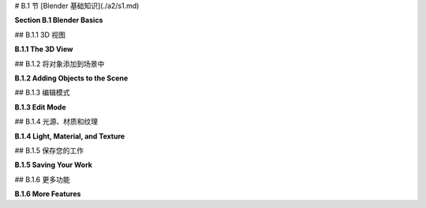 # B.1 节  [Blender 基础知识](./a2/s1.md)

**Section B.1  Blender Basics**

.. tab:: 中文

    Blender 拥有一个独特的界面，它在 Windows、MacOS 和 Linux 系统上保持一致。它在较大的显示屏和三键鼠标上表现最佳。大多数鼠标上的滚轮作为第三个鼠标按钮。数字小键盘也很有用。Blender 的最新版本几乎使其所有功能仅使用左鼠标按钮和基本键盘即可使用，但了解快捷键仍然可以使工作更加高效。

    本节讨论了 Blender 中 3D 图形的一些基本工作原理，包括几何对象、变换、光照、材质和纹理。如果您尚未阅读本书的相关章节，请参阅 [第 1.2 节](../c1/s2.md) 以获取这些概念的基本介绍。

    当 Blender 首次启动时，您有机会选择一些自定义设置。我假设您使用的是默认设置，其中包括使用左鼠标按钮进行选择。

.. tab:: 英文

    Blender has a unique interface, which is consistent across Windows, MacOS, and Linux. It works best with a fairly large display and a three-button mouse. The scroll wheel on most mice works as the third mouse button. A numeric keypad is also useful. Recent versions of Blender have made almost all of its functionality usable with just a left mouse button and basic keyboard, but knowing the shortcuts can still make it easier to work efficiently.

    This section discusses how some fundamental aspects of 3D graphics work in Blender, including geometric objects, transformations, light, material, and textures. See [Section 1.2](../c1/s2.md) for a basic introduction to these concepts, if you have not already read the relevant chapters of the book.

    When Blender starts for the first time, you have a chance to select some customizations. I will assume that you are using the defaults, which include using the left mouse button for selecting things.

## B.1.1  3D 视图

**B.1.1  The 3D View**

.. tab:: 中文

    Blender 窗口被划分为不重叠的多个部分，称为“区域”。每个区域包含一个“编辑器”。可以通过下图所示区域左上角的菜单更改任何区域显示的编辑器。你可以通过垂直或水平拖动区域的角落将一个区域分割成两个，或者将两个相邻的区域合并为一个。（或者右键点击两个区域之间的分隔线，并从弹出菜单中选择“分割”或“合并”命令。）

    区域进一步被划分为“区域”。如果你没有自定义布局，窗口的中央区域是一个大型的“3D视图”编辑器，它显示你正在工作的3D世界视图。启动时，它包含一个简单的默认场景。以下是它的样子，比典型大小小得多，并对其部分内容进行了注释：

    ![123](../../en/a2/blender-3d-viewport.png)

    你在3D视图中看到的并不是你在渲染场景图像时会看到的，图像也不会从相同的角度制作。上述3D视图中唯一会在渲染场景中可见的是立方体。相机代表将制作渲染图像的视点。点光源为场景提供照明。3D视图中的其他东西是为了帮助你编辑场景或帮助你理解你正在看到的内容。

    你可以通过按“t”键来显示或隐藏3D视图的各个部分，这将切换左侧工具栏的可见性。而“n”键将切换一个控制面板的可见性（未在插图中显示）。例如，该面板允许你以数值方式输入选定对象的位置、比例和旋转。

    **重要提示**：在 Blender 中，按键会被发送到包含鼠标光标的编辑器，除非你正在文本输入框中输入。这意味着鼠标光标必须在3D视图中，按键才能被发送到该编辑器。当你按下一个键而没有达到预期效果时，请检查鼠标光标的位置！

    你可以通过点击或拖动3D视图右侧的控件来改变你在3D视图中看到的世界视图，如上图所示。但还有其他方法可以控制视图。当你的鼠标在3D视图上方时滚动鼠标滚轮，可以放大或缩小视图。使用中键鼠标拖动（通常意味着按住滚轮的同时拖动）将旋转视图。Shift-中键拖动将平移视图。键盘上的数字键会影响视图：1、3、7 和 9 选择沿坐标轴的视图；2、4、6 和 8 旋转视图；0 选择从相机的视图；5 在透视和正交投影之间切换。另外，Numpad-Period 将放大选定的对象或对象。（如果使用数字小键盘，请确保键盘上的 NumLock 已启用。）

    另外两个键盘技巧：如果你在3D视图中迷失方向，只需按“Home”键，这将使所有对象都可见。如果你想清除视觉杂乱，以便只在一个或几个对象上工作，选择你想要工作的对象，并按“/”键；视图将放大选定的选项，其他对象将被隐藏。再次按“/”键返回通常的视图。


    ----

    3D 视图左边缘的工具栏决定了左鼠标按钮的用途。默认工具是选择工具：单击一个对象以选择它，或者单击并拖动以绘制一个框，并选择与框相交的所有对象。在选择时按住 Shift 键可以添加到当前选择。

    注意 Blender 窗口右上角的区域包含当前场景的场景图视图（在 Blender 中称为“大纲编辑器”）。你也可以通过点击场景图视图中的名称来选择对象。当你想要选择的对象在 3D 视图中被隐藏时，这可能非常方便。

    使用第二个工具，光标工具，你可以单击以设置 3D 光标的位置。你也可以通过使用任何工具 Shift-右键单击来设置其位置。3D 光标将在本节后面讨论。

    接下来的四个工具也可用于选择对象，但它们会在所选对象或对象组上添加“操作器”。操作器可用于变换对象。以下是在立方体上操作器用于平移、旋转和缩放对象的样子：

    ![123](../../en/a2/blender-manipulator-controls.png)

    例如，使用平移操作器，你可以拖动一个箭头头以沿坐标轴之一的方向平移对象，或者你可以拖动白色圆圈以在 3D 视图平面上平移对象。与大多数 Blender 界面元素一样，你可以将鼠标悬停在操作器的任何部分上以查看它的功能。

    但是，如果你熟悉键盘快捷键，有其他方法可以变换对象，而无需更改你正在使用的工具。选择你想要变换的对象，然后按以下方式应用变换：

    - 按 "G" 键。（G 代表“抓取”。）在不按住任何鼠标按钮的情况下移动鼠标。你只能在屏幕平面上移动对象。用左鼠标按钮点击以完成。用右鼠标按钮点击以中止。（按回车键也会完成；按 Esc 键也会中止。）在按 "G" 键后，你可以按 "X"、"Y" 或 "Z" 将运动限制在一个轴上。特别注意，你**不能**简单地单击并拖动对象来移动它！
    - 按 "S" 键。在不按住任何鼠标键的情况下移动鼠标向对象靠近或远离以改变其大小。大小在所有三个维度上都会改变。按与 "G" 键相同的方式结束操作。在按 "S" 后，你可以按 "X"、"Y" 或 "Z" 仅在一个轴的方向上缩放对象，或者按 Shift-X、-Y 或 -Z 在垂直于轴的两个方向上缩放。
    - 按 "R" 键。在不按住任何鼠标键的情况下移动鼠标以围绕垂直于屏幕的线旋转对象。用左鼠标按钮点击以完成。按与 "G" 键相同的方式结束操作。**如果你第二次按 "R"，你可以自由旋转对象**。或者，在按 "R" 后，你可以按 "X"、"Y" 或 "Z" 绕指定轴旋转对象。

    如果你不记得按左键或右键来完成变换操作，你可能会非常困惑。在操作完成之前，你不能做其他任何事情。

    无论是旋转、缩放还是平移，你可以按住 Ctrl 键来限制变化，例如在平移时限制为整数量，或在旋转时限制为十度的倍数。同样，你可以使用箭头键进行小的调整。

    所有这些操作都可以像应用于任何其他对象一样应用于相机。你可以移动和旋转相机，以便在渲染图像时获得你想要看到的世界视图。你甚至可以在相机视图（Numpad 0）中应用变换，只要相机是选定的对象。这是获得你想要为渲染图像的确切视图的好方法。


.. tab:: 英文

    The Blender window is divided into non-overlapping sections, which are called "areas." Each area contains an "editor." Any area can be changed to show any editor, using the menu shown at the top left of the area in the illustration below. You can drag a corner of an area vertically or horizontally to split an area in two, or to join two neighboring areas into one. (Or right-click the dividing line between two areas and select a "Split" or "Join" command from the popup menu.)

    Areas are in turn divided into "regions." If you have not customized the layout, the central area of the window is a large "3D View" editor that shows a view of the 3D world that you are working in. At startup, it contains a simple default scene. Here's what it looks like, much reduced from its typical size, with annotations on some of its contents:

    ![123](../../en/a2/blender-3d-viewport.png)

    What you see in the 3D view is not what you will see when you make a rendered image of the scene, and the image won't be made from the same point of view. The only thing in the above 3D View that would be visible in the rendered scene is the cube. The camera represents the point of view from which a rendered image will be made. The point light provides illumination for the scene. The other things in the 3D View are there to help you edit the scene or to help you to understand what you are seeing

    You can show and hide various parts of the 3D view. For example, pressing the "t" key will toggle the visibility of the toolbar on the left. And the "n" key will toggle a control panel that appears on the right (not shown in the illustration). That panel, for example, lets you enter the position, scale, and rotation of the selected object numerically.

    **Important Note**: In Blender, key presses are sent to the editor that contains the mouse cursor, except when typing into a text input box. This means that the mouse cursor must be in the 3D View for key presses to be sent to that editor. When pressing a key doesn't seem to do what you expect, check the position of the mouse cursor!

    You can change the view of the world that you see in the 3D View by clicking or dragging on the controls along the right edge of the 3D View, as shown in the above illustration. But there are also other ways to control the view. Rolling your mouse's scroll wheel while the mouse is over the 3D view will zoom the view in or out. Dragging with the middle mouse button (which usually means pressing and holding down the scroll wheel while dragging) will rotate the view. Shift-dragging with the middle mouse button will translate the view. And the number keys on a keyboard's numpad will affect the view: 1, 3, 7, and 9 select views along the coordinate axes; 2, 4, 6, and 8 rotate the view; 0 selects the view from the camera; and 5 toggles between perspective and orthographic projections. Also, Numpad-Period will zoom in on the selected object or objects. (If using the Numpad, make sure that NumLock is enabled on your keyboard.)

    Two other keyboard tricks: If you get lost in the 3D view, just hit the "Home" key, which will bring all objects into view. And if you want to clear away visual clutter so that you can just work on one or a few objects, select the object or objects that you want to work on, and hit the "/" key; the view will zoom in on the selection, and other objects will be hidden. Hit the "/" key again to return to the usual view.

    ----

    The toolbar at the left edge of the 3D View determines how the left mouse button is used. The default tool is the Select Tool: Click an object to select it, or click and drag to draw a box and select all the objects that intersect the box. Hold down the shift key while selecting to add to the current selection.

    Note that the area on the top right of the Blender window contains a scene graph view of the current scene (called an "Outliner" editor in Blender). You can also select objects by clicking on their names in the scene graph view. This can be convenient when the object that you want to select is hidden in the 3D View.

    When using the second tool, the Cursor Tool, you can click to set the position of the 3D cursor. You can also set its position by shift-right-clicking with any tool. The 3D cursor is discussed later in this section.

    The next four tools can also be used for selecting objects, but they add "manipulators" to the selected object or group of objects. Manipulators can be used to transform an object. Here is what the manipulators for translating, rotating, and scaling an object look like on a cube:

    ![123](../../en/a2/blender-manipulator-controls.png)

    For example, using the translation manipulator, you can drag one of the arrowheads to translate the object in the direction of one of the coordinate axes, or you can drag the white circle to translate the object in the plane of the 3D View. As with most Blender interface elements, you can hover your mouse over any part of a manipulator to see what it does.

    But if you are comfortable with keyboard shortcuts, there are other ways to transform objects, without changing the tool that you are using. Select the object or objects you want to transform, then apply the transformation as follows:

    - Press the "G" key. (G stands for "grab".) Move the mouse **without holding down any mouse button**. You can move the object in the plane of the screen only. Click with the left mouse button to finish. Click with the right mouse button to abort. (Hitting return will also finish; hitting escape will also abort.) After hitting the "G" key, you can hit "X", "Y", or "Z" to constrain motion to one axis. Note in particular that you **cannot** simply click-and-drag an object to move it!
    - Press the "S" key. Without holding down any mouse key, move the mouse towards or away from the object to change its size. The size changes in all three dimensions. End the operation in the same way as for the "G" key. After hitting "S", you can hit "X", "Y", or "Z" to scale the object in the direction of one axis only, or hit Shift-X, -Y, or -Z to scale in the two directions perpendicular to the axis.
    - Press the "R" key. Without holding down any mouse key, move the mouse to rotate the object around a line perpendicular to the screen. Click with the left mouse button to finish. End the operation in the same way as for the "G" key. **If you hit "R" a second time, you can freely rotate the object**. Or, after hitting "R", you can hit "X", "Y", or "Z" to rotate the object about the specified axis.

    You can get yourself real confused if you don't remember to press the left or right mouse button to complete a transformation operation. You can't do anything else until the operation is completed.

    Whether rotating, scaling, or translating, you can hold the Control key down to limit the changes, such as to integral amounts while translating or to multiples of ten degrees while rotating. Also, you can use the arrow keys to make small adjustments.

    All these operations can be applied to the camera, just as they are applied to any other object. You can move and rotate the camera to get the view of the world that you want to see when you render an image. You can even apply transformations to the camera while in the camera view (Numpad 0), as long as the camera is the selected object. This can be a good way to get the exact view that you want for the rendered image.

## B.1.2  将对象添加到场景中

**B.1.2  Adding Objects to the Scene**

.. tab:: 中文

    更改视图不会修改世界的内容。要那样做，你需要使用编辑操作，例如向世界添加对象。这就是 3D 光标的作用。3D 光标在上述 3D 视图编辑器的图像中有标记。新添加的对象总是在 3D 光标的位置添加到世界中。（你可能更愿意让 3D 光标保持在原点，并在添加它们之后将对象移动到位置。）

    在添加对象之前，你必须定位 3D 光标。你可以通过在 3D 视图中 Shift-右键单击来做到这一点。或者，选择 3D 视图左边缘工具栏中的光标工具，并使用左键单击来定位 3D 光标。3D 光标存在于三维空间中。你不能仅从单一视点看世界就知道它在哪里。通常，你将通过旋转视图或使用数字键盘 1、3 和 7 键在视图之间切换，从几个视点检查 3D 光标的位置。

    另一种定位 3D 光标的方法是使用“吸附”菜单，你可以通过在 3D 视图窗口中按下 SHIFT-S 来调出它。（记住，鼠标必须在 3D 视图中，按键才能发送到该编辑器。）这是 Blender 的奇怪圆形菜单之一，它会出现在鼠标光标的位置——只需将光标移动到其中一个选项上以选择它，并按左鼠标按钮。你还可以在右键单击 3D 视图时得到的弹出菜单中找到一个更正常的吸附菜单，作为该菜单的子菜单。吸附菜单包含定位光标以及定位对象的命令。例如，使用“光标到世界原点”将 3D 光标移动到点 (0,0,0)。

    一旦你定位好了 3D 光标，使用“添加”菜单向世界添加一个对象。你可以通过按下 Shift-A 在鼠标位置弹出添加菜单，或者在 3D 视图的顶部标题栏中找到它。添加菜单有子菜单用于添加几种类型的对象。我建议你最初坚持使用网格对象。（网格是由多边形或由线段组成的曲线组成的表面。）在添加菜单的“网格”子菜单中有各种网格对象可用。例如，UV 球体是一个通过纬度和经度线分段的球体。ICO 球体被分成三角形。平面实际上只是一个矩形。（当你第一次启动 Blender 时，默认场景中的对象是一个网格立方体。）

    在添加某些类型的对象时，有一些选项你可以更改。当你添加对象时，包含这些选项的面板会出现在 3D 视图的左下区域。你可能只看到一个面板的名称；点击它以显示整个面板。下图显示了网格 UV 球体的面板。你可以更改段数和环数，它们是围绕球体赤道的细分数和从北极到南极的细分数。这是你设置这些属性的唯一机会。

    ![123](../../en/a2/blender-add-uvsphere.png)

    请注意，你可以通过输入值来设置新添加对象的位置和旋转。这个面板中的数值输入控件是 Blender 有趣的输入按钮的例子。以下是如何使用这些按钮：你可以点击按钮，输入值，然后按回车。你可以点击按钮末端的箭头来增加/减少值。或者，你可以在按钮上左右拖动鼠标来更改值。

    注意“生成 UV”复选框。这里的“UV”指的是对象的纹理坐标。如果你想要将纹理应用到对象上，你将需要它们。（在这个意义上，“UV”与“UV 球体”名称中的“UV”无关，后者指的是用作参数化表面的输入的 u 和 v 参数。）

    要**删除**选定的对象或对象，只需按“X”键或删除键。使用“X”键时，系统会要求你确认删除。（记住，鼠标光标必须在 3D 窗口中才能接收键盘命令。（这是我最后一次说这个！））

    当你修改世界时，你可以通过按 Ctrl-Z 撤销大多数操作。这包括添加、删除和编辑对象。Ctrl-Shift-Z 是重做操作。


.. tab:: 英文

    Changing the view does not modify the contents of the world. To do that, you need editing operations such as adding objects to the world. This is where the 3D cursor comes in. The 3D cursor is labeled in the above image of the 3D View editor. A newly added object is always added to the world at the position of the 3D cursor. (You might prefer to just leave the 3D cursor at the origin and move objects into position after you add them.)

    You must position the 3D cursor **before** adding the object. You can do that by shift-right-clicking in the 3D View. Or, select the Cursor Tool in the toolbar on the left edge of the 3D View, and use left-click to position the 3D cursor. The 3D cursor exists in three-dimensional space. You can't tell where it is by looking at the world from just one point of view. Typically, you would check the position of the 3D cursor from several viewpoints by rotating the view or by using the Numpad 1, 3, and 7 keys to switch between views.

    Another way to position the 3D cursor is with the "Snap" menu, which you can call up by pressing SHIFT-S while the mouse cursor is in the 3D Vew window. (Remember that the mouse must be in the 3D View for keystrokes to be sent to that editor.) This is one of Blender's strange circular menus that pops up at the position of the mouse cursor—just move the cursor towards one of the options to select it, and press the left mouse button. You can also find a more normal Snap menu as a submenu in the popup menu that you get by right-clicking the 3D View. The Snap menu contains commands for positioning the cursor as well as for positioning objects. For example, use "Cursor To World Origin" to move the 3D cursor to the point (0,0,0).

    Once you have the 3D cursor in position, use the "Add" menu to add an object to the world. You can pop up the Add menu at the mouse position by hitting Shift-A, or you can find it in the header at the top the 3D View. The Add menu has submenus for adding several types of objects. I suggest that you stick with mesh objects at first. (A mesh is a surface made up of polygons or a curve made up of line segments.) Various mesh objects are available in the "Mesh" submenu of the Add menu. For example, A UVSphere is a sphere divided into segments by lines of latitude and longitude. An ICOSphere is divided into triangles. A Plane is actually just a rectangle. (When you first start Blender, the object in the default scene is a mesh Cube.)

    When adding certain types of objects, there are some options you can change. When you add the object, a panel containing these options appears in the lower left region of the 3D View. You might just see the name of the panel; click it to show the entire panel. The following image shows the panel for a Mesh UVSphere. You can change the number of Segments and Rings, which are the number of subdivisions around the equator of the sphere and the number from the north pole to the south pole. This is the only chance that you will get to set those properties.

    ![123](../../en/a2/blender-add-uvsphere.png)

    Note that you can set the position and rotation of the newly added object by typing in values. The numerical input widgets in this panel are examples of Blender's funny input buttons. Here's how to use such buttons: You can click the button, type in a value, and press return. You can click the arrows at the ends of the button to increase/decrease the value. Or you can drag the mouse left-to-right or right-to-left on the button to change the value.

    Note the "Generate UVs" checkbox. "UV" here refers to texture coordinates for the object. You will need them if you want to apply a texture to the object. ("UV" in this sense has nothing to do with the "UV" in the name "UVSphere," which refers to the u and v parameters used as inputs for a parametric surface.)

    To **delete** the selected object or objects, just hit the "X" key or the Delete key. With the "X" key, you will be asked to confirm the deletion. (Remember that the mouse cursor must be in the 3D window for it to get keyboard commands. (This is the last time I will say this!))

    As you modify the world, you can undo most operations by pressing Control-Z. That includes adding, deleting, and editing objects. Control-Shift-Z is the Redo operation.

## B.1.3  编辑模式

**B.1.3  Edit Mode**

.. tab:: 中文

    普通的变换（以及许多其他操作）是作为整体应用于对象的。然而，有时，您可能想要处理对象的顶点、边或面。为此，您需要使用“编辑模式”。

    要使选定的对象进入编辑模式，请按 TAB 键。当处于编辑模式时，按 TAB 键退出编辑模式。在编辑模式下，您可以选择单个顶点和顶点组。您可以通过选择该面的所有顶点来选择一个面。您可以通过选择该边的两个顶点来选择一条边。您可以使用 S、R 和 G 键或使用操作器以常规方式缩放、旋转和移动选定的元素。您可以使用 X 键删除对象。右键单击将弹出一个大型菜单，列出您可以在选定元素上执行的操作。

    在编辑模式下，选定的顶点和面呈橙色。下图左侧显示了一个在编辑模式下的所有顶点都被选中的立方体。在第二张图中，只有顶部面的顶点被选中。使用“线框”视图代替默认的“实体”视图可能更容易在编辑模式下工作。按“Z”键可以调出一个圆形菜单，显示可能的视图，并选择“线框”；默认视图是“实体”。第三张图显示了立方体的线框视图。

    ![123](../../en/a2/blender-edit-mode.png)

    编辑模式下的顶点选择与通常的“对象”模式下的对象选择方式相同。您也可以按“A”键选择所有顶点。ALT-A（或 Mac 上的 Option-A）将取消选择所有顶点。当您第一次进入网格对象的编辑模式时，它的所有顶点都会被选中。在线框模式下选择顶点集可能更容易。在选择顶点和对它们执行操作时，您可能需要多次更改视点。

    编辑模式下有很多事情是**不能做的**，所以不要忘记您必须按 TAB 键退出该模式！

    顺便说一下，“Z”键可以在编辑模式之外用来选择如何在 3D 视图中渲染对象。“A”和“ALT-A”可以在编辑模式之外用来选择对象集。


.. tab:: 英文

    Ordinary transformations (and many other operations) are applied to an object as a whole. Sometimes, however, you want to work on the vertices, edges, or faces of an object. For that, you use "edit mode."

    To enter Edit Mode for the selected object, press TAB. When in Edit Mode, press TAB to exit Edit Mode. In Edit Mode, you can select individual vertices and groups of vertices. You can select a face by selecting all the vertices of that face. You can select an edge by selecting both vertices of that edge. You can scale, rotate, and translate selected elements in the usual way, with the S, R, and G keys, or using a manipulator. You can delete things with the X key. Right-clicking will pop up a large menu of actions that you can take on the selected elements.

    In Edit Mode, selected vertices and faces are orange. The picture on the left below shows a cube in edit mode with all vertices selected. In the second picture, only the vertices of the top face are selected. In can be easier to work in Edit Mode using a "wireframe" view instead of the default "solid" view. Hit the "Z" key to bring up a circular menu of possible views, and select "wireframe"; the default view is "Solid." The third picture shows the cube as a wireframe.

    ![123](../../en/a2/blender-edit-mode.png)

    Selection of vertices in Edit mode works in the same way as the seletion of objects in the usual "Object" mode. You can also hit the "A" key to select all vertices. ALT-A (or Option-A on a Mac) will deselect all vertices. When you first enter Edit Mode for a mesh object, all of its vertices are selected. It can be easier to select sets of vertices in wireframe mode. You might have to change the point of view several times while selecting the vertices and performing operations on them.

    There are a lot of things you **can't do** in Edit Mode, so don't forget that you have to press the TAB key to get out of that mode!

    By the way, the "Z" key can be used outside of Edit Mode to select how objects are rendered in the 3D View. And "A" and "ALT-A" can be used outside of Edit Mode for selecting sets of objects.

## B.1.4  光源、材质和纹理

**B.1.4  Light, Material, and Texture**

.. tab:: 中文

    我们已经看到，“Z”键可以用来选择在 3D 视图中对象的渲染方式。在标题栏中还有一组四个小按钮，可以用来选择视图风格。在默认的“实体”视图和“线框”视图中，光照和材质不会影响你看到的。在“材质预览”视图中，会显示对象的材质，但不会显示所有光照效果。“渲染”视图则同时应用光照。

    默认场景中已经有一个点光源（加上一个背景，增加了类似环境光的效果）。你可以像其他对象一样选择和变换光源。确保所有可见对象都得到照明的一个简单方法是将光源放置在相机的位置。你可以使用“添加”菜单中的“光源”子菜单添加额外的光源。你可能需要添加几个光源来很好地照亮你的场景。

    “光源”子菜单中有几种类型的光源。一个“点”光源向所有方向发光。初始场景中的光源就是一个点光源。“太阳”是一个方向光，从某个方向发出平行光线，由一条线表示，该线从 3D 视图中的光源位置绘制。“聚光灯”是一个聚光灯，发出一个锥形的光。你需要将太阳或聚光灯瞄准你想要照亮的对象。你会看到一个黄色的点，你可以拖动它来改变方向，或者你可以按常规方式给太阳或聚光灯应用旋转。

    ---

    默认情况下，对象的颜色是灰色。要改变这一点，你必须给对象添加一个“材质”并设置该材质的属性。（启动世界中的立方体有一个材质；你添加的新对象没有。）要处理材质，请使用属性编辑器，你可以在窗口的右下角找到它。属性编辑器允许你设置对象的所有属性。在左侧边缘，有一列按钮，用来选择你想处理的属性组。出现的按钮取决于当前选择的是哪种对象，尽管有些按钮始终存在。以下是选择网格对象时显示的按钮：

    ![123](../../en/a2/blender-property-header.png)

    在这张图中，点击了“材质”按钮。选择了材质按钮后，按钮右侧的编辑器面板的其余部分就填满了用于设置选定对象材质属性的控件。大多数控件在添加材质到对象之前不会出现。如果没有材质，你会在属性编辑器中看到一个“新建”按钮。点击“新建”按钮向对象添加新材料，或者点击“新建”左侧的图标从菜单中选择一个已经存在的材质。完整的控件集会出现。以下是你将看到的一部分：

    ![123](../../en/a2/blender-material-properties.png)

    Blender 的材质系统非常复杂，默认的材质类型是“Principled BSDF”，它本身相当复杂。Principled BSDF 尝试实现基于物理的渲染——使用基于物理的真实材料和光照，而不是 OpenGL 1.1 中使用的漫反射和镜面反射属性等近似值。我们只会使用 Principled BSDF 的一些基本设置。关于它以及材质的更多信息，请参阅 [Blender 手册](https://docs.blender.org/manual/en/latest/render/shader_nodes/shader/principled.html)。我们将在 [第 B.4 节](./s4.md) 中更详细地介绍光照和材质。

    标记为“基础颜色”的输入就是材料的基本颜色。如果你点击它，会弹出一个 RGB 颜色选择器，你可以在那里设置颜色。或者，你可以从纹理中获取颜色，如下所述。

    下一个最重要的输入是“金属”。输入是一个介于 0.0 和 1.0 之间的数字，它决定了材料与金属的光交互的程度。基本上，金属是有光泽的，它们的镜面反射是金属的颜色。对于非金属，镜面反射是白色的。“镜面”输入决定了镜面反射的量。请注意，在 Principled BSDF 中没有镜面颜色这一说。（不要被“镜面色彩”所欺骗，它根本不是那么回事，据我所知，它几乎没有什么可见的效果。）

    “粗糙度”输入表示表面有多粗糙。它类似于 OpenGL 的光泽度属性。也就是说，更粗糙的表面具有更大的镜面高光。它的反射也不够锐利。

    我还标记了与次表面散射相关的控件。这指的是光可以进入一个物体，四处反弹，并在不同的点出现。这对于像皮肤、牛奶和玉这样的材料是一个重要的效果，你可以通过将“次表面”控件设置为大于 0.0 的值来启用它。


    ----

    纹理可以使对象的颜色或某些其他属性在不同点之间变化。一种类型的纹理从图像中复制颜色，有效地将图像绘制在对象表面上。这称为图像纹理。或者，颜色可以通过算法从点的坐标计算出来。这称为程序纹理。Blender 拥有这两种类型的纹理。

    将纹理用作 Principled BSDF 中的“基础颜色”并不难。点击“基础颜色”旁边的黄色圆点，并从弹出菜单中选择“图像纹理”。（注意，弹出菜单中的大多数项目在这里并不适用！）然后点击“打开”并浏览图像文件。你可能需要将投影类型设置为“盒子”或“球体”，否则你可以接受默认设置。不幸的是，如果不使用更高级的材料配置，就无法应用纹理变换。在属性编辑器中它看起来像这样：

    ![123](../../en/a2/blender-image-texture-settings.png)

    弹出菜单中的一些其他条目是程序纹理。你可以尝试“棋盘格”、“Voronoi”或“噪声”纹理。“波形”程序纹理可以用来制作类似大理石的纹理，尽管目前它仅限于灰度。（请参阅第 B.4 节了解如何添加颜色。）这里有一个示例，使用显示的设置：

    ![123](../../en/a2/blender-wave-texture.png)

.. tab:: 英文

    We have seen that the "Z" key can be used to select how objects are rendered in the 3D View. There is also a set of four small buttons in the header that can be used to select the view style. In the default "Solid" view and the "Wireframe" view, lighting and material don't affect what you see. The "Material Preview" view, will show objects' materials, but not all lighting effects. The "Rendered" view applies lighting as well.

    There is already one point light in the default scene (plus a background that adds something like ambient light). You can select and transform a light just like any other object. An easy way to be sure of lighting all visible objects is to place a light at the position of the camera. You can add additional lights, using the "Light" submenu in the "Add" menu. You will probably need to add several lights to light your scene well.

    There are several kinds of light in the "light" submenu. A "Point" light gives off light in all directions. The light in the initial scene is a point light. A "Sun" is a directional light that shines in parallel rays from some direction, indicated by a line drawn from the light position in the 3D view. A "Spot" is a spotlight that gives off a cone of light. You need to aim a sun or spotlight at the objects you want to illuminate. You will see a yellow dot that you can drag to change the direction, or you can apply a rotation to the sun or spot in the usual way.

    ----

    The default color of an object is gray. To change this, you have to add a "material" to the object and set the properties of that material. (The cube in the start-up world has a material; new objects that you add don't.) To work on materials, use the Properties Editor, which you can find in the lower right area of the window. The Properties Editor allows you to set all kinds of properties of objects. Along the left edge, there is a a column of buttons that select which group of properties you want to work on. The buttons that appear depend on what kind of object is currently selected, although some are always present. Here are the buttons that are shown when the selected object is a mesh:

    ![123](../../en/a2/blender-property-header.png)

    In this picture, the Materials button has been clicked. With the materials button selected, the rest of the editor panel, to the right of the buttons, is filled with controls for setting the material properties of the selected object. Most of the controls don't appear until a material has been added to the object. If there is no material, you will see a "New" button in the Properties Editor. Click the "New" button to add a new material to the object, or click the icon to the left of "New" to select a material that already exists from a menu. The full set of controls will appear. Here's just a part of what you will see:

    ![123](../../en/a2/blender-material-properties.png)


    Blender's system for materials is very complex, and the default type of material is the "Principled BSDF," which is itself rather complex. The Principled BSDF tries to implement physically based rendering — using physically realistic materials and lighting rather then approximations like the diffuse and specular reflection properties that are used in OpenGL 1.1. We will just use some of the basic settings of the Principled BSDF. For more information about it and about materials in general, see the [Blender manual](https://docs.blender.org/manual/en/latest/render/shader_nodes/shader/principled.html). We will cover light and materials in a little more detail in [Section B.4](./s4.md).

    The input labeled "Base Color" is just that, the basic color of the material. If you click it, an RBG color chooser will pop up where you can set the color. Alternatively, you can get the color from a texture, as discussed below.

    The next most important input us "Metalic." The input is a number between 0.0 and 1.0 that determines the degree to which the material interacts with light like a metal. Basically, metals are shiny and their specular reflection is the color of the metal. For a non-metal, the specular reflection is white. The "Specular" input determines the amount of specular reflection. Note that there is no specular color as such in the Principled BSDF. (Don't be fooled by "Specular Tint," which is nothing of the sort and which has almost no visible effect that I can see.)

    The "Roughness" input tells how rough the surface is. It is similar to OpenGL's shininess property. That is, a rougher surface has larger specular highlights. It also has less sharp reflections.

    I have also labeled controls relevant to subsurface scattering. This refers to the fact that light can enter an object, bounce around, and emerge at a different point. It is an important effect for material like skin, milk, and jade, and you can enable it by setting the "Subsurface" control to a value greater than 0.0.

    ----

    A texture makes the color or some other property of an object vary from point to point. One type of texture copies colors from an image, effectively painting the image on the surface of the object. This is called an image texture. Alternatively, the color can be computed algorithmically from the coordinates of the point. This is called a procedural texture. Blender has both types of texture.

    It's not hard to use a texture as the "Base Color" in a Principled BSFD. Click the yellow dot next to "Base Color," and select "Image Texture" from the popup. (Note that most of the items in the popup are not useful here!) Then click "Open" and browse for an image file. You will probably need to set the projection type to "Box" or "Sphere," but otherwise you can accept the default settings. Unfortunately, there is no way to apply a texture transformation, without using more advanced material configuration. Here is what it looks like in the Properties Editor:

    ![123](../../en/a2/blender-image-texture-settings.png)

    Some of the other entries in the popup are procedural textures. You might try the "Checker," "Voronoi," or "Noise" texture. The "Wave" procedural texture can be used to make marble-like textures, although for now it is limited to grayscale. (See Section B.4 to learn how to add color.) Here is an example, using settings as shown:

    ![123](../../en/a2/blender-wave-texture.png)

## B.1.5  保存您的工作

**B.1.5  Saving Your Work**

.. tab:: 中文

    3D 窗口显示了您的对象的位置、大小和颜色。要从相机的视角看一个完全渲染的场景，按 F12 键。要返回主窗口，按 Escape 或 F11（或者只需关闭渲染窗口）。Blender 菜单顶部的“渲染”菜单中也有执行相同功能的命令。请记住，您需要渲染图像才能看到场景的一些方面。

    当您渲染图像时，图像会被创建但并没有保存在任何地方。要保存它，请使用渲染窗口顶部“图像”菜单中的“保存”命令。图像的大小可以在属性编辑器中设置，选择“输出”属性。文件格式也可以在那里设置，或者在保存图像时在文件浏览器窗口中设置。

    当您保存图像——或者由于其他原因需要从文件系统中选择一个文件——您将看到 Blender 文件浏览器窗口。文件浏览器和 Blender 的其他部分一样，使用非标准界面。然而，它并不难使用。窗口左侧边缘列出了一些目录的快捷方式。保存文件时，您应该在窗口底部的输入字段中输入文件名。

    要保存您的整个 Blender 会话，请使用主 Blender 窗口“文件”菜单中的“保存”命令。Blender 会话存储在一个带有 ".blend" 扩展名的文件中。打开 .blend 文件将恢复程序的保存状态。如果您使用“文件”菜单的“默认”子菜单中的“保存启动文件”命令，Blender 将在您的主目录中的某个位置将当前程序状态保存在 .blend 文件中。之后，当您启动 Blender 时，它将打开该文件作为您会话的起点，而不是通常的初始场景。这个功能允许您自定义启动环境。

.. tab:: 英文

    The 3D window shows positions, sizes, and colors of your objects. To see a fully rendered scene from the point of view of the camera, hit the F12 key. To return to the main window, hit Escape or F11 (or just close the render window). There are also commands in the "Render" menu, at the top of the Blender menu, that do the same things. Remember that you need to render an image to see some aspects of the scene.

    When you render an image, the image is created but it is not saved anywhere. To save it, use the "Save" command from the "Image" menu at the top of the render window. The size of the image is set in the Properties Editor, with the "Output" properties selected. The file format can be set there, or in the file browser window when you save the image.

    When you save an image—or need to choose a file from the file system for some other reason—you will see the Blender File Browser window. The File Browser, like the rest of Blender, uses a non-standard interface. However, it is not difficult to use. Shortcuts to some directories are listed along the left edge of the window. For saving a file, you should type the file name into the input field at the bottom of the window.

    To save your entire Blender session, use the "Save" command in the "File" menu of the main Blender window. A Blender session is stored in a file with the extension ".blend". Opening a .blend file will restore the saved state of the program. If you use the "Save Startup File" command in the "Defaults" submenu of the "File" menu, Blender will save the current state of the program in a .blend file somewhere in your home directory. After that, when you start Blender, it will open that file as the starting point for your session, instead of the usual initial scene. This feature allows you to customize your startup environment.



## B.1.6  更多功能

**B.1.6  More Features**

.. tab:: 中文

    我们已经介绍了很多关于 Blender 的基础知识，但在深入探讨更高级的建模和动画之前，还有一些背景信息将会很有用...

    **渲染引擎**：渲染引擎产生一个 3D 世界的 2D 图像。Blender 有两个可以产生高质量图像的渲染引擎：Eevee 和 Cycles。Eevee 渲染器默认被选中，但你可以在属性编辑器的“渲染属性”中的“渲染引擎”菜单中选择 Cycles 渲染器。所选的渲染引擎在你进行场景的最终渲染（F12 键）或在 3D 视图中使用“渲染”视图风格时使用。（菜单中还有一个 Workbench 渲染引擎，它用于 3D 视图的其他视图风格，但它不是用来产生高质量图像的。）Eevee 是一个快速的实时渲染器，使用 OpenGL，包括许多技巧和高级着色器程序来实现特效。Cycles 使用路径追踪，这要慢得多，但可以产生高度逼真、物理上准确的渲染（见第 8.2 节）。当您使用 Cycles 进行最终渲染图像时，预计需要一段时间。当 Cycles 用于 3D 视图的渲染视图风格时，它做的工作较少，产生的图像“噪声”更多。路径追踪是一种渐进算法，这意味着它可以快速产生一个有噪声的图像，然后随着时间的推移添加细节。运行时间越长，它可以更物理准确。在渲染属性中有许多控制项用于配置渲染过程。调整该过程可能很困难，需要比这里提供的更多的知识。

    **活动对象**：当多个对象被选中时，只有一个对象是“活动”的。如果你通过依次 shift-点击它们来选择几个对象，活动对象将是最后一个被点击的。活动对象将以比其他选定对象更浅的橙色轮廓显示。你可以 shift-点击任何一个选定的对象来使其成为活动对象。当你使用属性编辑器来查看或修改对象的属性时，你正在处理的是活动对象。当你按下 Tab 键时，进入编辑模式的是活动对象。

    **父子关系**：一个对象可以是另一个对象的“父级”。这允许你创建层次模型。当你拖动、旋转或缩放父对象时，它所有的子对象都会作为一组与父对象一起变换。但子对象仍然可以在组内拥有自己的变换。此外，一个对象的子对象可以是另一个对象的父对象，所以你可以进行多级层次图形。如果你想组合几个对象，并且没有明显的父对象，你应该考虑将所有对象都父级化到一个空对象，使用“添加”菜单中的“空”命令来制作。要创建父级关系，选择两个或更多对象。你想成为父级的对象应该是活动对象；也就是说，你应该最后 shift-点击它。按下 Control-P。你将必须确认你想要制作一个父级；从弹出菜单中选择“对象”。在 3D 视图中，每个子对象都会用虚线连接到它的父对象。要删除父级关系，选择子对象，按下 ALT-P，并从弹出菜单中选择“清除父级”。

    **复制**：要复制选定的对象或对象，你可以按 Shift-D，或者在你通过右键点击 3D 视图得到的菜单中找到相应的命令。副本将与原始对象完全在同一位置，但会处于“抓取”模式，以便你可以通过移动鼠标并点击来立即将其从原始对象移开并移动到适当的位置。

    **平滑着色**：默认情况下，网格对象具有“面状”外观，构成网格的多边形看起来是平的。这种效果称为平面着色。有时这是正确的，但通常你想将网格作为平滑对象的近似，例如球体。在这种情况下，你想使用平滑着色。要为网格对象选择平面着色和平滑着色，请选择对象，在 3D 视图中右键单击，并从弹出菜单中选择“平滑着色”或“平面着色”。将网格对象设置为使用平滑着色不会改变对象的几何形状；它只是使用不同的法向量（见 [4.1.3 小节](../c4/s1.md#413-法向量)）。

    **命名**：在 Blender 中，对象、材质、场景等都有名称。当你创建或复制一个对象时，Blender 会自动分配通用名称，如“Cube.002”。有时，你需要知道某物的名称。一个例子是将在 [下一节](./s2.md) 中讨论的“文本在曲线上”功能。为了更容易识别一个对象，你可能想使用一个更有意义的名称。名称通常显示在可编辑的框中。你只需点击该框并输入一个新名称。对于对象，名称显示在属性编辑器中的“对象”属性中。点击那里的名称进行更改，或者在 Blender 窗口右上角的场景图视图中找到对象，并双击那里的名称进行更改。

    **屏幕**：Blender 中的“屏幕”是 Blender 窗口的定制布局，适用于某种编辑任务。在 Blender 窗口顶部菜单栏中间，有一组按钮用于选择当前屏幕。（如果你在一个小窗口中工作，你可能需要中键鼠标拖动菜单栏以看到它们。）以下是默认屏幕：

    ![123](../../en/a2/blender-screens.png)

    我们只谈到了“布局”屏幕，这是 Blender 启动时的默认屏幕。我们将在后面看到其他一些屏幕，但它们大多数是用于本教科书甚至不会提及的技术。右端的“+”号可以用来添加你自己的新的定制屏幕。

    **场景**：Blender 中的“场景”是它自己的 3D 世界。每个场景都可以包含独特的对象，但场景之间也可以共享对象。Blender 窗口顶部有一个弹出菜单，你可以使用它来创建新场景并从一个场景切换到另一个场景。场景控制位于菜单栏的右端附近，旁边是一组我将不讨论的视图层控制：

    ![123](../../en/a2/blender-scenes.png)

    点击控制的左端图标弹出菜单，你可以在那里选择一个场景。点击控制的中心为当前场景输入一个新名称。点击名称右侧的图标添加一个新场景。当你这样做时，你会在一个弹出菜单中得到几个选项：“新建”或“复制设置”将创建一个空场景。“链接复制”将创建一个场景，其中包含与当前场景相同的对象，具有相同的变换；如果你在一个场景中移动一个对象，它也会在另一个场景中移动。然后你可以稍后添加新对象，这些对象只在一个场景中。例如，如果你想设置一个共同的静态背景世界，然后在不同的场景中展示不同的“演员”在不同的场景中做不同的事情，但具有相同的环境，你可能会使用这个功能。“完全复制”会复制当前场景中的所有内容，这样场景最初看起来是一样的，但实际上没有共同的数据。


.. tab:: 英文

    We have covered a lot of basic ground about Blender, but before looking at more advanced modeling and animation, there is a little more background information that will be useful...

    **The Render Engine**: A render engine produces a 2D image of a 3D world. Blender has two render engines that can produce high-quality images: Eevee and Cycles. The Eevee renderer is selected by default, but you can select the Cycles renderer in the "Render Engine" menu of the "Render Properties" in the Properties Editor. The selected render engine is used when you make a final render of the scene (F12 key) or when you use the Rendered view style in the 3D View. (There is also a Workbench render engine in the menu, which is used for the other view styles in the 3D View, but it is not meant for producing high-quality images.) Eevee is a fast real-time renderer that uses OpenGL, including a lot of tricks and fancy shader programs for advanced effects. Cycles uses path tracing, which is much slower but can produce highly realistic, physically accurate renderings (see Section 8.2). When you use Cycles for a final rendered image, expect it to take a while. When Cycles is used for the rendered view style in the 3D View, it does less work and produces a "noisier" image. Path tracing is a progressive algorithm, which means that it can produce a fast, noisy image and then add detail to it over time. The longer it runs, the more physically accurate it can be. There are many controls in the Render Properities for configuring the render process. Tuning the process can be difficult, and requires a lot more knowledge than you will get here.

    **Active Object**: When several objects are selected, only one of those objects is "active." If you select several objects by shift-clicking each of them in turn, the active object will be the last one clicked. The active object is shown in a lighter orange outline than the other selected objects. You can shift-click any of the selected objects to make it the active object. When you use the Properties Editor to view or modify properties of an object, it is the active object that you are working with. When you press the Tab key, it is the active object that goes into edit mode.

    **Parenting**: One object can be a "parent" of another. This allows you to create hierarchical models. When you drag, rotate, or scale a parent, all its child objects are transformed as a group along with the parent. But child objects can still have their own transformations within the group. Furthermore, a child of one object can be a parent of another object, so you can do multi-level hierarchical graphics. If you want to group several objects, and there is no obvious parent, you should consider parenting all the objects to an empty object, made with the "Empty" command in the "Add" menu. To create a parent relationship, select two or more objects. The object that you want to be the parent should be the active object; that is, you should shift-click it last. Hit Control-P. You will have to confirm that you want to make a parent; select "Object" from the popup menu. A dotted line will join each child to its parent in the 3D View. To delete a parent relationship, select the child, hit ALT-P, and select "Clear Parent" from the popup menu.

    **Duplicating**: To duplicate the selected object or object, you can hit Shift-D, or find the corresponding command in the menu that you get by right-clicking the 3D View. The copy will be in the exact same place as the original, but will be in "grab" mode so that you can immediately move it away from the original by moving the mouse and clicking after moving it into position.

    **Smooth Shading**: By default, mesh objects have a "faceted" appearance where the polygons that make up the mesh look flat. The effect is called flat shading. Sometimes this is correct, but often you want to use the mesh as an approximation for a smooth object, such as a sphere. In that case you want to use smooth shading instead. To select between flat shading and smooth shading for a mesh object, select the object, right-click in the 3D View, and select "Shade Smooth" or "Shade flat" from the popup menu. Setting a mesh object to use smooth shading does not change the geometry of the object; it just uses different normal vectors (see [Subsection 4.1.3](../c4/s1.md#413-法向量)).

    **Naming**: In Blender, objects, materials, scenes, etc., all have names. Blender automatically assigns generic names such as "Cube.002" when you create or duplicate an object. Sometimes, you need to know something's name. An example is the "text on curve" feature that will be discussed in the [next section](./s2.md). To make it easier to identify an object, you might want to use a more meaningful name. Names are generally displayed in editable boxes. You can just click the box and enter a new name. For objects, the name is displayed in the "Object" properties in the Properties Editor. Click the name there to change it, or find the object in the scene graph view in the upper right area of the Blender window, and double-click the name there to change it.

    **Screens**: A screen in Blender is a customized layout for the Blender window, appropriate to some editing task. In the middle of the menu bar at the top of the Blender window, there is a set of buttons for selecting the current screen. (If you are working in a small window, you might have to middle-mouse-drag the menu bar to see them all.) Here are the default screens:

    ![123](../../en/a2/blender-screens.png)

    We have only been talking about the "Layout" screen, which is the default when Blender starts up. We will look at some of the other screens later, but most of them are for techniques that will not even be mentioned in this textbook. The "+" sign on the right end can be used to add new, customized screens of your own.

    **Scenes**: A "scene" in Blender is its own 3D world. Each scene can contain unique objects, but it is also possible for scenes to share objects. There is a popup menu at the top of the Blender window that you can use to create new scenes and to switch from one scene to another. Scene controls can be found near the right end of the menu bar, next to a set of View Layer controls that I will not discuss:

    ![123](../../en/a2/blender-scenes.png)

    Click the icon at the left end of the controls to pop up the menu where you can select a scene. Click the center of the control to enter a new name for the current scene. Click the icon to the right of the name to add a new scene. When you do that, you will get several options in a popup menu: "New" or "Copy Settings" will create an empty scene. "Linked Copy" will create a scene that contains the same objects as the current scene, with the same transforms; if you move an object in one scene, it also moves in the other one. You can then add new objects later that will be in only one of the scenes. You might use this, for example, if you want to set up a common static background world and then make several scenes that show different "actors" doing different things in different scenes, but with the same environment. "Full Copy" makes a new copy of everything in the current scene, so the scenes look the same originally, but really have no shared data in common.